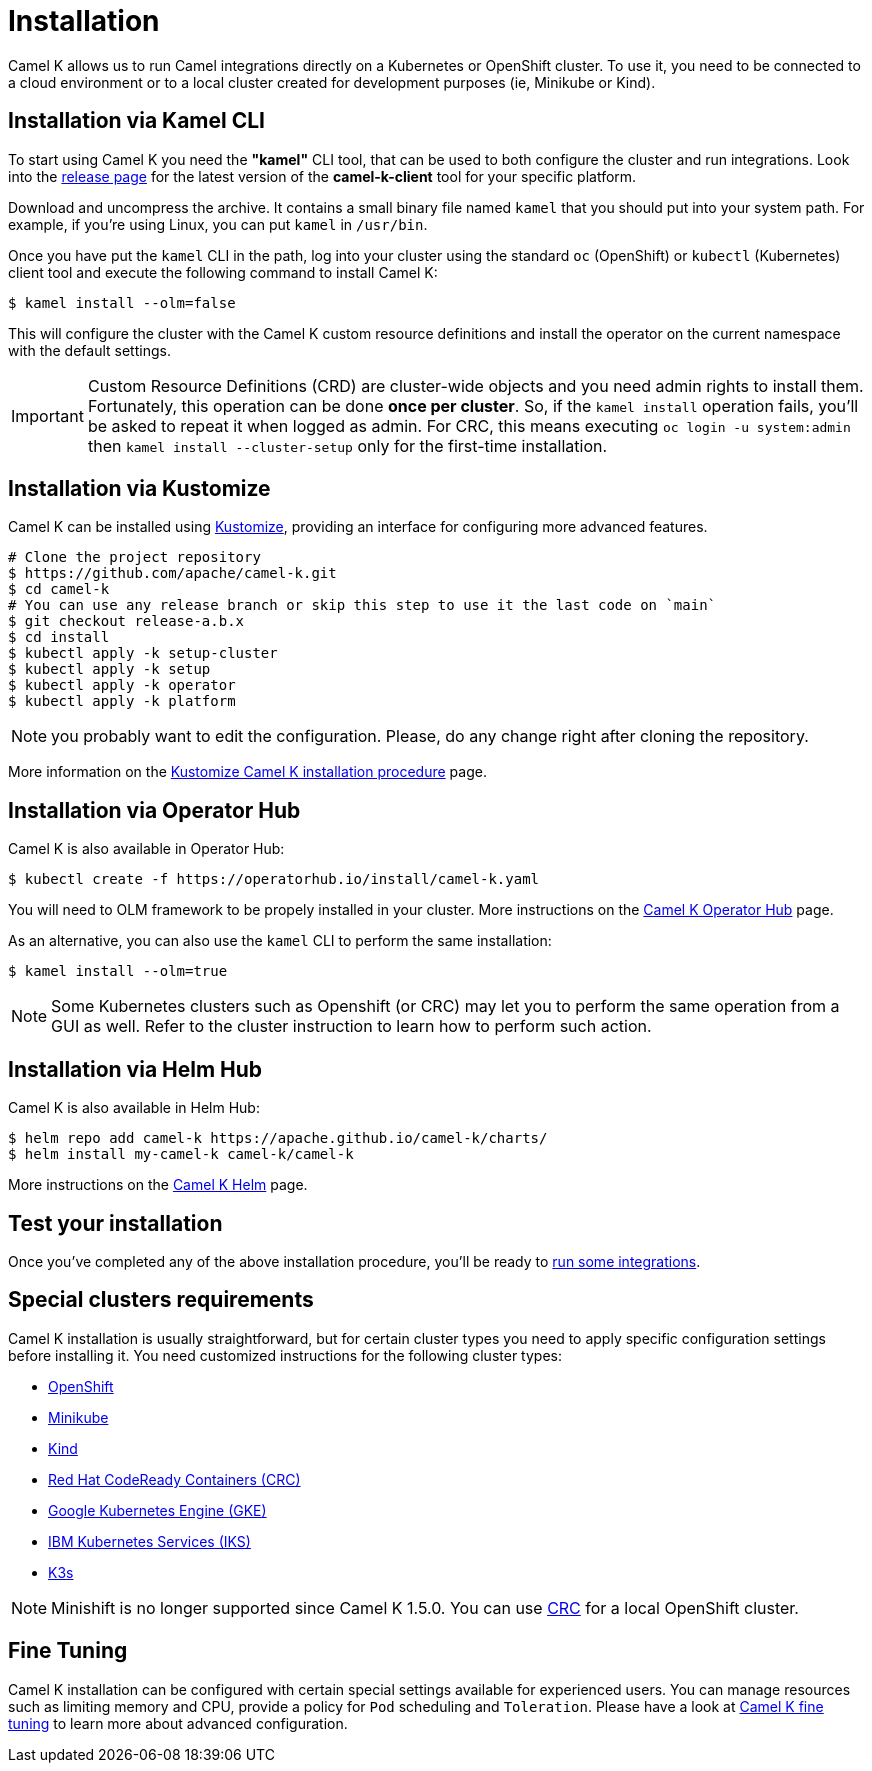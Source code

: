 [[installation]]
= Installation

Camel K allows us to run Camel integrations directly on a Kubernetes or OpenShift cluster. To use it, you need to be connected to a cloud environment or to a local cluster created for development purposes (ie, Minikube or Kind).

[[cli]]
== Installation via Kamel CLI

To start using Camel K you need the **"kamel"** CLI tool, that can be used to both configure the cluster and run integrations.
Look into the https://github.com/apache/camel-k/releases[release page] for the latest version of the *camel-k-client* tool for your specific platform.

Download and uncompress the archive. It contains a small binary file named `kamel` that you should put into your system path. For example, if you're using Linux, you can put `kamel` in `/usr/bin`.

Once you have put the `kamel` CLI in the path, log into your cluster using the standard `oc` (OpenShift) or `kubectl` (Kubernetes) client tool and execute the following command to install Camel K:

[source]
----
$ kamel install --olm=false
----

This will configure the cluster with the Camel K custom resource definitions and install the operator on the current namespace with the default settings.

IMPORTANT: Custom Resource Definitions (CRD) are cluster-wide objects and you need admin rights to install them. Fortunately, this
operation can be done *once per cluster*. So, if the `kamel install` operation fails, you'll be asked to repeat it when logged as admin.
For CRC, this means executing `oc login -u system:admin` then `kamel install --cluster-setup` only for the first-time installation.

[[kustomize]]
== Installation via Kustomize

Camel K can be installed using https://kustomize.io[Kustomize], providing an interface for configuring more advanced features.

```
# Clone the project repository
$ https://github.com/apache/camel-k.git
$ cd camel-k
# You can use any release branch or skip this step to use it the last code on `main`
$ git checkout release-a.b.x
$ cd install
$ kubectl apply -k setup-cluster
$ kubectl apply -k setup
$ kubectl apply -k operator
$ kubectl apply -k platform
```

NOTE: you probably want to edit the configuration. Please, do any change right after cloning the repository.

More information on the xref:installation/advanced/kustomize.adoc[Kustomize Camel K installation procedure] page.

[[olm]]
== Installation via Operator Hub

Camel K is also available in Operator Hub:

```
$ kubectl create -f https://operatorhub.io/install/camel-k.yaml
```

You will need to OLM framework to be propely installed in your cluster. More instructions on the https://operatorhub.io/operator/camel-k[Camel K Operator Hub] page.

As an alternative, you can also use the `kamel` CLI to perform the same installation:

```
$ kamel install --olm=true
```

NOTE: Some Kubernetes clusters such as Openshift (or CRC) may let you to perform the same operation from a GUI as well. Refer to the cluster instruction to learn how to perform such action.


[[helm]]
== Installation via Helm Hub

Camel K is also available in Helm Hub:

```
$ helm repo add camel-k https://apache.github.io/camel-k/charts/
$ helm install my-camel-k camel-k/camel-k
```

More instructions on the https://hub.helm.sh/charts/camel-k/camel-k[Camel K Helm] page.

[[test]]
== Test your installation

Once you've completed any of the above installation procedure, you'll be ready to xref:running/running.adoc[run some integrations].

[[special-requirements]]
== Special clusters requirements

Camel K installation is usually straightforward, but for certain cluster types you need to apply specific configuration settings before installing it. You need customized instructions for the following cluster types:

- xref:installation/platform/openshift.adoc[OpenShift]
- xref:installation/platform/minikube.adoc[Minikube]
- xref:installation/platform/kind.adoc[Kind]
- xref:installation/platform/crc.adoc[Red Hat CodeReady Containers (CRC)]
- xref:installation/platform/gke.adoc[Google Kubernetes Engine (GKE)]
- xref:installation/platform/iks.adoc[IBM Kubernetes Services (IKS)]
- xref:installation/platform/k3s.adoc[K3s]

NOTE: Minishift is no longer supported since Camel K 1.5.0. You can use xref:installation/platform/crc.adoc[CRC] for a local OpenShift cluster.

[[fine-tuning]]
== Fine Tuning

Camel K installation can be configured with certain special settings available for experienced users. You can manage resources such as limiting memory and CPU, provide a policy for `Pod` scheduling and `Toleration`. Please have a look at xref:installation/advanced/advanced.adoc[Camel K fine tuning] to learn more about advanced configuration.
